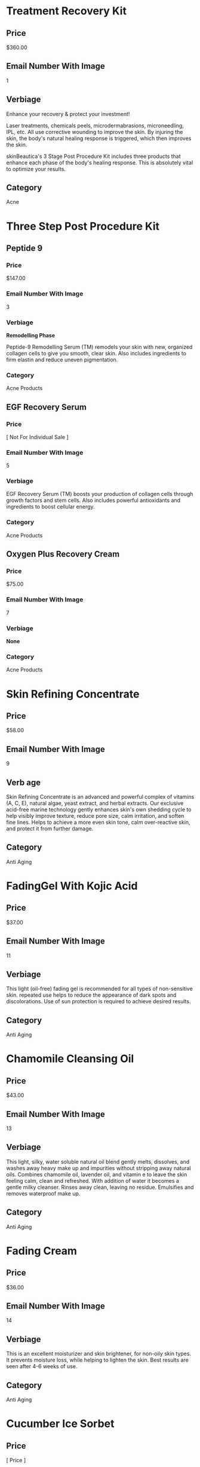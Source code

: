 * Treatment Recovery Kit
** Price
   $360.00
** Email Number With Image
   1
** Verbiage 
   Enhance your recovery & protect your investment!
   
   Laser treatments, chemicals peels, microdermabrasions, microneedling, IPL, etc. 
   All use corrective wounding to improve the skin. By injuring the skin, the body's
   natural healing response is triggered, which then improves the skin.
   
   skinBeautica's 3 Stage Post Procedure  Kit includes three products that enhance 
   each phase of the body's healing response. This is absolutely vital to optimize
   your results.
** Category
   Acne
   

* Three Step Post Procedure Kit
** Peptide 9
*** Price
    $147.00
*** Email Number With Image
    3
*** Verbiage
    *Remodelling Phase*

    Peptide-9 Remodelling Serum (TM) remodels your skin with new, organized collagen
    cells to give you smooth, clear skin. Also includes ingredients to firm elastin
    and reduce uneven pigmentation.
*** Category
    Acne Products

** EGF Recovery Serum
*** Price
    [ Not For Individual Sale ]
*** Email Number With Image
    5
*** Verbiage
    EGF Recovery Serum (TM) boosts your production of collagen cells through growth
    factors and stem cells. Also includes powerful antioxidants and ingredients 
    to boost cellular energy.
*** Category
    Acne Products
   
** Oxygen Plus Recovery Cream
*** Price
   $75.00
*** Email Number With Image
    7
*** Verbiage
   *None*
*** Category
    Acne Products
   

* Skin Refining Concentrate
** Price
   $58.00
** Email Number With Image
   9
** Verb age
   Skin Refining Concentrate is an advanced and powerful complex of vitamins (A, C, E), 
   natural algae, yeast extract, and herbal extracts. Our exclusive acid-free marine
   technology gently enhances skin's own shedding cycle to help visibly improve texture,
   reduce pore size, calm irritation, and soften fine lines. Helps to achieve a more even
   skin tone, calm over-reactive skin, and protect it from further damage.
** Category
   Anti Aging
   

* FadingGel With Kojic Acid
** Price
   $37.00
** Email Number With Image
   11
** Verbiage
   This light (oil-free) fading gel is recommended for all types of non-sensitive skin. 
   repeated use helps to reduce the appearance of dark spots and discolorations. Use of 
   sun protection is required to achieve desired results.
** Category
   Anti Aging
   

* Chamomile Cleansing Oil
** Price
   $43.00
** Email Number With Image
   13
** Verbiage
   This light, silky, water soluble natural oil blend gently melts, dissolves, and washes
   away heavy make up and impurities without stripping away natural oils. Combines 
   chamomile oil, lavender oil, and vitamin e to leave the skin feeling calm, clean 
   and refreshed. With addition of water it becomes a gentle milky cleanser. Rinses
   away clean, leaving no residue. Emulsifies and removes waterproof make up.
** Category
   Anti Aging


* Fading Cream
** Price
   $36.00
** Email Number With Image
   14
** Verbiage
   This is an excellent moisturizer and skin brightener, for non-oily skin types.
   It prevents moisture loss, while helping to lighten the skin. Best results are
   seen after 4-6 weeks of use.
** Category
   Anti Aging


* Cucumber Ice Sorbet
** Price
   [ Price ]
** Email Number With Image
   15
** Verbiage
   [ Verbiage already exists ]
** Category
   Anti Aging


* Collagen Elastin Cream
** Price
   $51.00
** Email Number With Image
   17
** Verbiage
   Collagen Elastin Cream is a high quality emollient and nourishing treatment cream
   which can be used as a day (under makeup) and night cream for normal, combination 
   and dry skin. Contains a blend of fine oils, natural hydrolyzed collagen, hydrolyzed
   elastin, carrot oil (natural vitamin A), chlorophyll, and botanical extracts. Soothes
   and softens the skin, helps to improve firmness and elasticity.
** Category
   Anti Aging
   

-> NEW STUFF HERE
* Collagen Day Cream
** Price
   $51.00
** Email Number With Image
   21
** Verbiage
   Collagen Day Cream is a luxurious and nourishing day cream recommended for normal
   and dry non-problem skin. It leaves skin soft and glowing and helps to prevent 
   the early appearance of wrinkles. Collagen Day Cream contains the finest hydrolyzed
   Collagen. It absorbs quickly and leaves a smooth, non-greasy finish, helps to 
   tighten the cell connections to improve firmness, and contains sun-screen ingredients
   for medium sun protection.
** Category
   Anti Aging


* Volcanic Mud Masque
** Price
   $26.00
** Email Number With Image
   23
** Verbiage
   Volcanic Mud Masque is a high performance treatment for dull and tired skin of all
   types. It draws out impurities as it cleanses, and it renews firmness and elasticity
   to the skin's surface. Regular use helps to achieve a smoother, fresher, and finer
   textured look.
** Category
   Anti Aging


* Glycolic Cream X-30
** Price
   $37.00
** Email Number With Image
   25
** Verbiage
   [ Needs Verbiage ] 
** Category
   Anti Aging
         

* Pineapple Enzyme Scrub
** Price
   $36.00
** Email Number With Image
   19
** Verbiage
   This is an effective exfoliating, retexturilizing, refining and nourishing 
   treatment scrub. Efficient and non-abrasive exfoliating is achieved by the 
   combination of Bromelain enzyme (which is obtained from pineapple) and the
   action of JoJoba beads. The enzyme helps to effectively remove excess surface
   cells, while the micro spherical beads dissolve and release their nourishing 
   Jojoba oil into the skin. This process produces improved skin texture and
   leaves the skin with a luminous glow. The ultimate result is refined and 
   moisturized skin.
** Category
   Anti Aging

* Juventus Signature Sponge
** Price
   $2.00 For One, $5.00 For Three
** Email Number With Image
   27
** Verbiage
   Natural Compressed  Celllulose Sponges... gentle natural living cell exfoliators.
   Each piece lasts about 2 weeks. Do not remove with make-up as these sponges
   will clog pores!
** Category
   Face Maintenance

* Clarifying Brightening Polish
** Price
   $57.00
** Email Number With Image
   28
** Verbiage
   This mild, brightening scrub with exfoliating micro-beads is specially formulated
   to gently cleanse and exfoliate by removing dry, dead skills cells, excess oils
   and residue to reveal healthier, younger looking skin. This cosmetically elegant
   formula provides antioxidant protective coverage, nourishing, enhances skin tone
   and texture, revealing a fresh and pure complexion.
** Category
   Anti-Aging
   
* Eye Make-Up Remover 
** Price
   $26.00
** Email Number With Image
   30
** Verbiage
   Eye make-up Remover is a light oil-free cleansing liquid especially formulated 
   for gentle removal of mascara and eye make-up from around the delicate eye 
   area.
** Category
   Face Maintenance
   
* Calming Mint Gel
** Price
   $27.00
** Email Number With Image
   31
** Verbiage
   Calming Mint Gel helps to  reduce and improve the appearance of unsightly razor
   bumps, razor burn, and ingrown hairs from shaving, electrolysis, and waxing. It 
   helps to soothe, soften, and condition the skin, while protecting against irritation.
   Great for bikini lines, underarms, legs, and men's face, neck, and back of head.
** Category
   Anti Aging
   
* Sheer Physical Sunscreen SPF 50+
** Price
   $42.00
** Email Number With Image
   33
** Verbiage
   Helps prevent sunburn if used as directed with other sun protection measures.
   Decreases the risk of skin cancer and early skin aging caused by the sun.
   Contains 13.75% zinc oxide.
** Category
   Face Maintenance
   
* Vitamin C Antioxidant Sunscreen
** Price
   $47.00
** Email Number With Image
   35
** Verbiage
   Helps prevent sunburn if used as directed with other sun protection measures.
   Decreases the risk of skin cancer and early skin aging caused by the sun.
   Contains 7.0% zinc oxide and 7.5% Octinoxate.
** Category
   Face Maintenance

* Clarifying Brightening Polish
** Price
   $57.00
** Email Number With Image
   36
** Verbiage
   This mild brightening scrub with exfoliating micro-beads is specially formulated 
   to gently cleanse and exfoliate by removing dry, dead skin cells, excess oils, and 
   residue to reveal healthier, younger looking skin. This cosmetically elegant formula
   provides antioxidant protective coverage, nourishes, enhances skin tone and texture,
   revealing a fresh and pure complexion.
** Category
   Anti Aging

